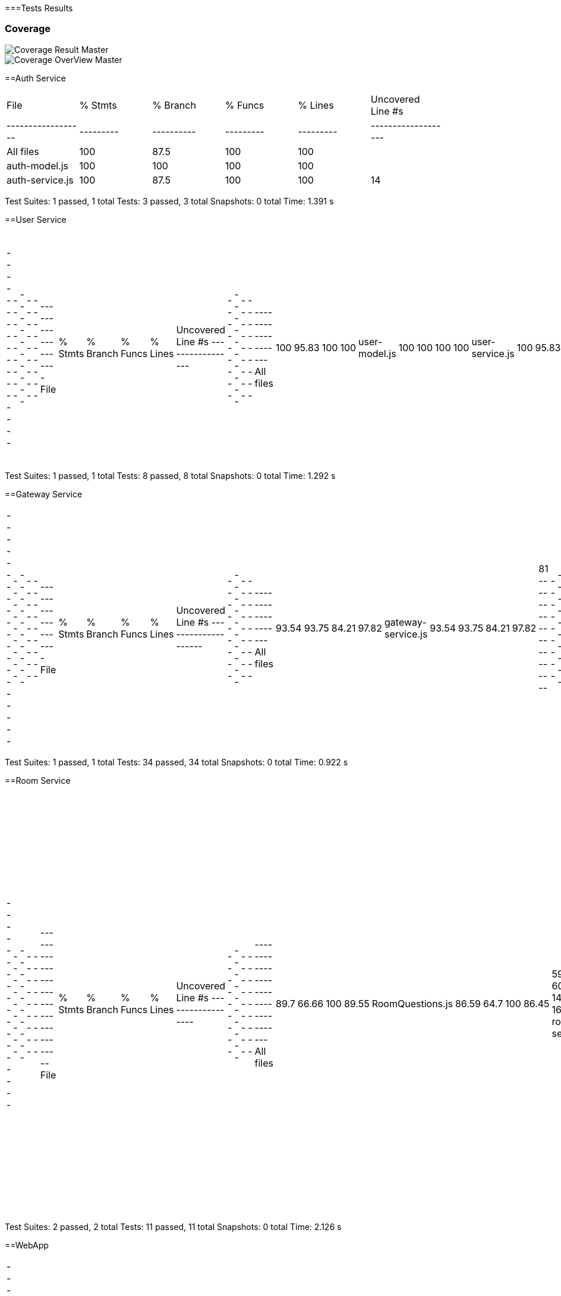 ifndef::imagesdir[:imagesdir: ../images]

[[section-glossary]]
===Tests Results

=== Coverage
image::coverage.png["Coverage Result Master"] 

image::coverageOverview.png["Coverage OverView Master"] 

==Auth Service

|===
| File             | % Stmts | % Branch | % Funcs | % Lines | Uncovered Line #s |
|------------------|---------|----------|---------|---------|-------------------|
| All files        | 100     | 87.5     | 100     | 100     |                   |
| auth-model.js    | 100     | 100      | 100     | 100     |                   |
| auth-service.js  | 100     | 87.5     | 100     | 100     | 14                |
|===

Test Suites: 1 passed, 1 total
Tests:       3 passed, 3 total
Snapshots:   0 total
Time:        1.391 s


==User Service
|===
-----------------|---------|----------|---------|---------|-------------------
File             | % Stmts | % Branch | % Funcs | % Lines | Uncovered Line #s 
-----------------|---------|----------|---------|---------|-------------------
All files        |     100 |    95.83 |     100 |     100 |                   
 user-model.js   |     100 |      100 |     100 |     100 |                   
 user-service.js |     100 |    95.83 |     100 |     100 | 17                
-----------------|---------|----------|---------|---------|-------------------
|===
Test Suites: 1 passed, 1 total
Tests:       8 passed, 8 total
Snapshots:   0 total
Time:        1.292 s

==Gateway Service
|===
--------------------|---------|----------|---------|---------|-------------------
File                | % Stmts | % Branch | % Funcs | % Lines | Uncovered Line #s 
--------------------|---------|----------|---------|---------|-------------------
All files           |   93.54 |    93.75 |   84.21 |   97.82 |                   
 gateway-service.js |   93.54 |    93.75 |   84.21 |   97.82 | 81                
--------------------|---------|----------|---------|---------|-------------------
|===
Test Suites: 1 passed, 1 total
Tests:       34 passed, 34 total
Snapshots:   0 total
Time:        0.922 s

==Room Service
|===
------------------|---------|----------|---------|---------|-----------------------------------
File              | % Stmts | % Branch | % Funcs | % Lines | Uncovered Line #s                 
------------------|---------|----------|---------|---------|-----------------------------------
All files         |    89.7 |    66.66 |     100 |   89.55 |                                   
 RoomQuestions.js |   86.59 |     64.7 |     100 |   86.45 | 59-60,134,138-143,163-165,201,211 
 room-service.js  |   97.43 |      100 |     100 |   97.36 | 52                                
------------------|---------|----------|---------|---------|-----------------------------------
|===
Test Suites: 2 passed, 2 total
Tests:       11 passed, 11 total
Snapshots:   0 total
Time:        2.126 s

==WebApp
|===
-------------------------------|---------|----------|---------|---------|-----------------------------
File                           | % Stmts | % Branch | % Funcs | % Lines | Uncovered Line #s           
-------------------------------|---------|----------|---------|---------|-----------------------------
All files                      |   82.43 |    63.77 |   74.86 |   82.36 |                             
  App.js                       |   85.71 |       50 |     100 |   85.71 | 37-38                       
  index.js                     |       0 |      100 |     100 |       0 | 12-23                       
  reportWebVitals.js           |       0 |        0 |       0 |       0 | 1-8                         
  GuestLayout.js               |   11.11 |        0 |       0 |   11.11 | 10-23                       
  authcontext.js               |     100 |      100 |     100 |     100 |                             
  authenticationLayout.js      |     100 |      100 |     100 |     100 |                             
  AddUser.js                   |   89.28 |       70 |   66.66 |   89.28 | 25,33,134                   
  Footer.js                    |     100 |       75 |     100 |     100 | 19                          
  AnswerButton.jsx             |     100 |       50 |     100 |     100 | 5                           
  AnswersBlock.jsx             |     100 |    83.33 |     100 |     100 | 15                          
  BasicGame.js                 |   78.37 |    69.23 |   81.25 |   78.37 | 31-44,73,96,110,119,199-200 
  EnunciadoBlock.jsx           |     100 |      100 |     100 |     100 |                             
  Game.js                      |   69.09 |    35.29 |   66.66 |   69.09 | 45,56-68,78-85,92           
  QuestionArea.jsx             |   85.71 |        0 |      75 |   85.71 | 24,38                       
  CustomGameMode.js            |   76.92 |      100 |      40 |   76.92 | 33-49                       
  CustomWindow.js              |   93.33 |       50 |   66.66 |   93.33 | 29                          
  DailyGameMode.js             |    92.3 |       50 |    87.5 |    92.3 | 47-54,59                    
  GameMode.js                  |     100 |      100 |     100 |     100 |                             
  InfinityGameMode.js          |   70.83 |     62.5 |      50 |   70.83 | 33-34,62-87                 
  RoomGame.js                  |   96.42 |      100 |     100 |   96.42 | 41                          
  SameCategoryMode.js          |     100 |      100 |     100 |     100 |                             
  GameTimer.jsx                |     100 |       75 |     100 |     100 | 24                          
  Timer.jsx                    |   69.44 |    76.19 |   71.42 |   68.57 | 11-21                       
  AllGamesBlock.jsx            |   93.75 |    64.28 |     100 |   93.75 | 29                          
  GameBlock.jsx                |   95.65 |    57.14 |     100 |   95.65 | 40                          
  History.js                   |       0 |        0 |       0 |       0 | 12-58                       
  StatsBlock.jsx               |     100 |    76.19 |     100 |     100 | 16,51-63                    
  Home.js                      |   94.11 |       50 |     100 |   94.11 | 34                          
  Login.js                     |   84.37 |    58.33 |   33.33 |   84.37 | 51,56,106-138               
  Logout.js                    |     100 |      100 |     100 |     100 |                             
  NavBar.js                    |   90.38 |     61.9 |    87.5 |   92.15 | 39,58,99-100                
  PrincipalView.js             |     100 |      100 |     100 |     100 |                             
  Ranking.js                   |   68.75 |      100 |   33.33 |   68.75 | 24-30,67                    
  CreateRoom.js                |   93.33 |      100 |      80 |   92.85 | 20                          
  JoinRoom.js                  |   96.29 |      100 |     100 |   96.29 | 66                          
  RankingRoom.js               |     100 |      100 |     100 |     100 |                             
  Room.js                      |   80.95 |    72.72 |   72.72 |   80.95 | 51-62,81,98-99              
  socket.js                    |     100 |      100 |     100 |     100 |                             
  internacionalizacion         |     100 |      100 |     100 |     100 |                                                        
-------------------------------|---------|----------|---------|---------|-----------------------------
|===
Test Suites: 34 passed, 34 total
Tests:       119 passed, 119 total
Snapshots:   0 total
Time:        31.338 s


=== E2E Tests Results


=== Monitoring Results

